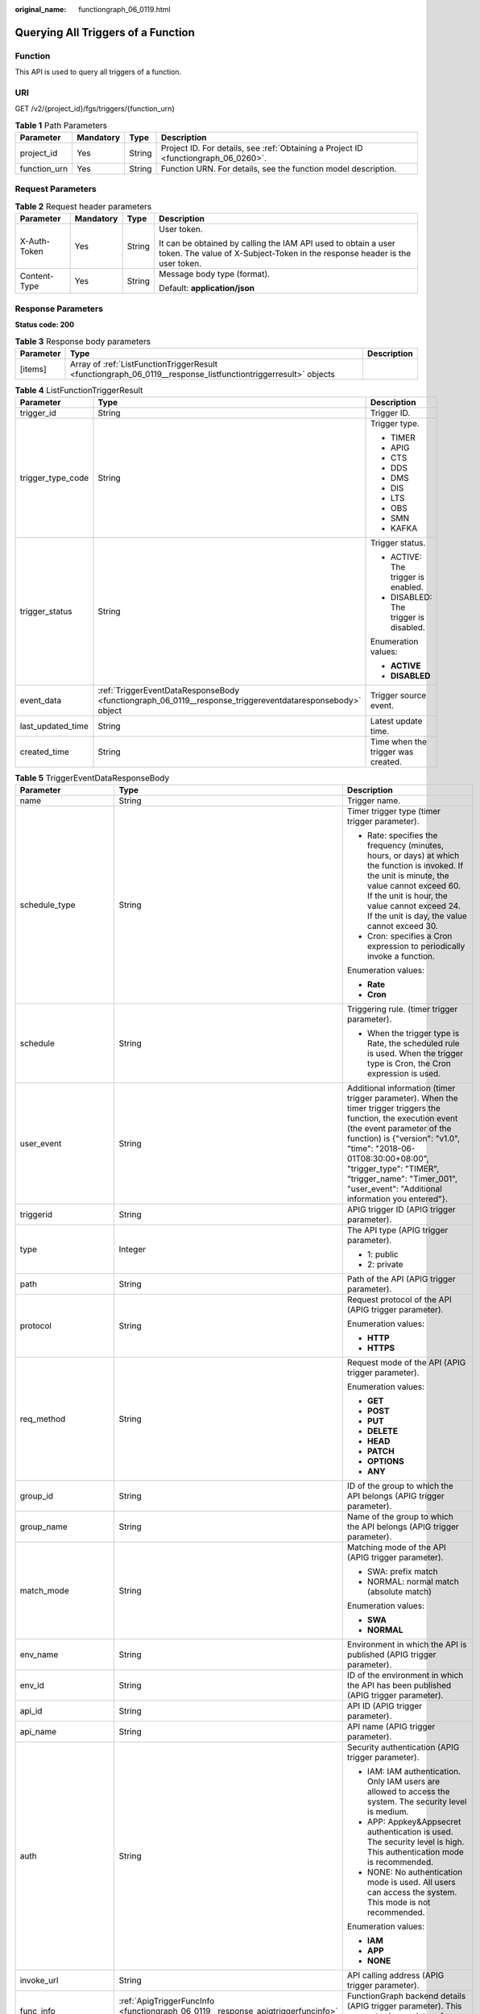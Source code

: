 :original_name: functiongraph_06_0119.html

.. _functiongraph_06_0119:

Querying All Triggers of a Function
===================================

Function
--------

This API is used to query all triggers of a function.

URI
---

GET /v2/{project_id}/fgs/triggers/{function_urn}

.. table:: **Table 1** Path Parameters

   +--------------+-----------+--------+-------------------------------------------------------------------------------------+
   | Parameter    | Mandatory | Type   | Description                                                                         |
   +==============+===========+========+=====================================================================================+
   | project_id   | Yes       | String | Project ID. For details, see :ref:`Obtaining a Project ID <functiongraph_06_0260>`. |
   +--------------+-----------+--------+-------------------------------------------------------------------------------------+
   | function_urn | Yes       | String | Function URN. For details, see the function model description.                      |
   +--------------+-----------+--------+-------------------------------------------------------------------------------------+

Request Parameters
------------------

.. table:: **Table 2** Request header parameters

   +-----------------+-----------------+-----------------+-----------------------------------------------------------------------------------------------------------------------------------------------+
   | Parameter       | Mandatory       | Type            | Description                                                                                                                                   |
   +=================+=================+=================+===============================================================================================================================================+
   | X-Auth-Token    | Yes             | String          | User token.                                                                                                                                   |
   |                 |                 |                 |                                                                                                                                               |
   |                 |                 |                 | It can be obtained by calling the IAM API used to obtain a user token. The value of X-Subject-Token in the response header is the user token. |
   +-----------------+-----------------+-----------------+-----------------------------------------------------------------------------------------------------------------------------------------------+
   | Content-Type    | Yes             | String          | Message body type (format).                                                                                                                   |
   |                 |                 |                 |                                                                                                                                               |
   |                 |                 |                 | Default: **application/json**                                                                                                                 |
   +-----------------+-----------------+-----------------+-----------------------------------------------------------------------------------------------------------------------------------------------+

Response Parameters
-------------------

**Status code: 200**

.. table:: **Table 3** Response body parameters

   +-----------+---------------------------------------------------------------------------------------------------------------+-------------+
   | Parameter | Type                                                                                                          | Description |
   +===========+===============================================================================================================+=============+
   | [items]   | Array of :ref:`ListFunctionTriggerResult <functiongraph_06_0119__response_listfunctiontriggerresult>` objects |             |
   +-----------+---------------------------------------------------------------------------------------------------------------+-------------+

.. _functiongraph_06_0119__response_listfunctiontriggerresult:

.. table:: **Table 4** ListFunctionTriggerResult

   +-----------------------+-----------------------------------------------------------------------------------------------------------+---------------------------------------+
   | Parameter             | Type                                                                                                      | Description                           |
   +=======================+===========================================================================================================+=======================================+
   | trigger_id            | String                                                                                                    | Trigger ID.                           |
   +-----------------------+-----------------------------------------------------------------------------------------------------------+---------------------------------------+
   | trigger_type_code     | String                                                                                                    | Trigger type.                         |
   |                       |                                                                                                           |                                       |
   |                       |                                                                                                           | -  TIMER                              |
   |                       |                                                                                                           | -  APIG                               |
   |                       |                                                                                                           | -  CTS                                |
   |                       |                                                                                                           | -  DDS                                |
   |                       |                                                                                                           | -  DMS                                |
   |                       |                                                                                                           | -  DIS                                |
   |                       |                                                                                                           | -  LTS                                |
   |                       |                                                                                                           | -  OBS                                |
   |                       |                                                                                                           | -  SMN                                |
   |                       |                                                                                                           | -  KAFKA                              |
   +-----------------------+-----------------------------------------------------------------------------------------------------------+---------------------------------------+
   | trigger_status        | String                                                                                                    | Trigger status.                       |
   |                       |                                                                                                           |                                       |
   |                       |                                                                                                           | -  ACTIVE: The trigger is enabled.    |
   |                       |                                                                                                           | -  DISABLED: The trigger is disabled. |
   |                       |                                                                                                           |                                       |
   |                       |                                                                                                           | Enumeration values:                   |
   |                       |                                                                                                           |                                       |
   |                       |                                                                                                           | -  **ACTIVE**                         |
   |                       |                                                                                                           | -  **DISABLED**                       |
   +-----------------------+-----------------------------------------------------------------------------------------------------------+---------------------------------------+
   | event_data            | :ref:`TriggerEventDataResponseBody <functiongraph_06_0119__response_triggereventdataresponsebody>` object | Trigger source event.                 |
   +-----------------------+-----------------------------------------------------------------------------------------------------------+---------------------------------------+
   | last_updated_time     | String                                                                                                    | Latest update time.                   |
   +-----------------------+-----------------------------------------------------------------------------------------------------------+---------------------------------------+
   | created_time          | String                                                                                                    | Time when the trigger was created.    |
   +-----------------------+-----------------------------------------------------------------------------------------------------------+---------------------------------------+

.. _functiongraph_06_0119__response_triggereventdataresponsebody:

.. table:: **Table 5** TriggerEventDataResponseBody

   +-----------------------+-----------------------------------------------------------------------------------------+----------------------------------------------------------------------------------------------------------------------------------------------------------------------------------------------------------------------------------------------------------------------------------------------------------------------------------+
   | Parameter             | Type                                                                                    | Description                                                                                                                                                                                                                                                                                                                      |
   +=======================+=========================================================================================+==================================================================================================================================================================================================================================================================================================================================+
   | name                  | String                                                                                  | Trigger name.                                                                                                                                                                                                                                                                                                                    |
   +-----------------------+-----------------------------------------------------------------------------------------+----------------------------------------------------------------------------------------------------------------------------------------------------------------------------------------------------------------------------------------------------------------------------------------------------------------------------------+
   | schedule_type         | String                                                                                  | Timer trigger type (timer trigger parameter).                                                                                                                                                                                                                                                                                    |
   |                       |                                                                                         |                                                                                                                                                                                                                                                                                                                                  |
   |                       |                                                                                         | -  Rate: specifies the frequency (minutes, hours, or days) at which the function is invoked. If the unit is minute, the value cannot exceed 60. If the unit is hour, the value cannot exceed 24. If the unit is day, the value cannot exceed 30.                                                                                 |
   |                       |                                                                                         | -  Cron: specifies a Cron expression to periodically invoke a function.                                                                                                                                                                                                                                                          |
   |                       |                                                                                         |                                                                                                                                                                                                                                                                                                                                  |
   |                       |                                                                                         | Enumeration values:                                                                                                                                                                                                                                                                                                              |
   |                       |                                                                                         |                                                                                                                                                                                                                                                                                                                                  |
   |                       |                                                                                         | -  **Rate**                                                                                                                                                                                                                                                                                                                      |
   |                       |                                                                                         | -  **Cron**                                                                                                                                                                                                                                                                                                                      |
   +-----------------------+-----------------------------------------------------------------------------------------+----------------------------------------------------------------------------------------------------------------------------------------------------------------------------------------------------------------------------------------------------------------------------------------------------------------------------------+
   | schedule              | String                                                                                  | Triggering rule. (timer trigger parameter).                                                                                                                                                                                                                                                                                      |
   |                       |                                                                                         |                                                                                                                                                                                                                                                                                                                                  |
   |                       |                                                                                         | -  When the trigger type is Rate, the scheduled rule is used. When the trigger type is Cron, the Cron expression is used.                                                                                                                                                                                                        |
   +-----------------------+-----------------------------------------------------------------------------------------+----------------------------------------------------------------------------------------------------------------------------------------------------------------------------------------------------------------------------------------------------------------------------------------------------------------------------------+
   | user_event            | String                                                                                  | Additional information (timer trigger parameter). When the timer trigger triggers the function, the execution event (the event parameter of the function) is {"version": "v1.0", "time": "2018-06-01T08:30:00+08:00", "trigger_type": "TIMER", "trigger_name": "Timer_001", "user_event": "Additional information you entered"}. |
   +-----------------------+-----------------------------------------------------------------------------------------+----------------------------------------------------------------------------------------------------------------------------------------------------------------------------------------------------------------------------------------------------------------------------------------------------------------------------------+
   | triggerid             | String                                                                                  | APIG trigger ID (APIG trigger parameter).                                                                                                                                                                                                                                                                                        |
   +-----------------------+-----------------------------------------------------------------------------------------+----------------------------------------------------------------------------------------------------------------------------------------------------------------------------------------------------------------------------------------------------------------------------------------------------------------------------------+
   | type                  | Integer                                                                                 | The API type (APIG trigger parameter).                                                                                                                                                                                                                                                                                           |
   |                       |                                                                                         |                                                                                                                                                                                                                                                                                                                                  |
   |                       |                                                                                         | -  1: public                                                                                                                                                                                                                                                                                                                     |
   |                       |                                                                                         | -  2: private                                                                                                                                                                                                                                                                                                                    |
   +-----------------------+-----------------------------------------------------------------------------------------+----------------------------------------------------------------------------------------------------------------------------------------------------------------------------------------------------------------------------------------------------------------------------------------------------------------------------------+
   | path                  | String                                                                                  | Path of the API (APIG trigger parameter).                                                                                                                                                                                                                                                                                        |
   +-----------------------+-----------------------------------------------------------------------------------------+----------------------------------------------------------------------------------------------------------------------------------------------------------------------------------------------------------------------------------------------------------------------------------------------------------------------------------+
   | protocol              | String                                                                                  | Request protocol of the API (APIG trigger parameter).                                                                                                                                                                                                                                                                            |
   |                       |                                                                                         |                                                                                                                                                                                                                                                                                                                                  |
   |                       |                                                                                         | Enumeration values:                                                                                                                                                                                                                                                                                                              |
   |                       |                                                                                         |                                                                                                                                                                                                                                                                                                                                  |
   |                       |                                                                                         | -  **HTTP**                                                                                                                                                                                                                                                                                                                      |
   |                       |                                                                                         | -  **HTTPS**                                                                                                                                                                                                                                                                                                                     |
   +-----------------------+-----------------------------------------------------------------------------------------+----------------------------------------------------------------------------------------------------------------------------------------------------------------------------------------------------------------------------------------------------------------------------------------------------------------------------------+
   | req_method            | String                                                                                  | Request mode of the API (APIG trigger parameter).                                                                                                                                                                                                                                                                                |
   |                       |                                                                                         |                                                                                                                                                                                                                                                                                                                                  |
   |                       |                                                                                         | Enumeration values:                                                                                                                                                                                                                                                                                                              |
   |                       |                                                                                         |                                                                                                                                                                                                                                                                                                                                  |
   |                       |                                                                                         | -  **GET**                                                                                                                                                                                                                                                                                                                       |
   |                       |                                                                                         | -  **POST**                                                                                                                                                                                                                                                                                                                      |
   |                       |                                                                                         | -  **PUT**                                                                                                                                                                                                                                                                                                                       |
   |                       |                                                                                         | -  **DELETE**                                                                                                                                                                                                                                                                                                                    |
   |                       |                                                                                         | -  **HEAD**                                                                                                                                                                                                                                                                                                                      |
   |                       |                                                                                         | -  **PATCH**                                                                                                                                                                                                                                                                                                                     |
   |                       |                                                                                         | -  **OPTIONS**                                                                                                                                                                                                                                                                                                                   |
   |                       |                                                                                         | -  **ANY**                                                                                                                                                                                                                                                                                                                       |
   +-----------------------+-----------------------------------------------------------------------------------------+----------------------------------------------------------------------------------------------------------------------------------------------------------------------------------------------------------------------------------------------------------------------------------------------------------------------------------+
   | group_id              | String                                                                                  | ID of the group to which the API belongs (APIG trigger parameter).                                                                                                                                                                                                                                                               |
   +-----------------------+-----------------------------------------------------------------------------------------+----------------------------------------------------------------------------------------------------------------------------------------------------------------------------------------------------------------------------------------------------------------------------------------------------------------------------------+
   | group_name            | String                                                                                  | Name of the group to which the API belongs (APIG trigger parameter).                                                                                                                                                                                                                                                             |
   +-----------------------+-----------------------------------------------------------------------------------------+----------------------------------------------------------------------------------------------------------------------------------------------------------------------------------------------------------------------------------------------------------------------------------------------------------------------------------+
   | match_mode            | String                                                                                  | Matching mode of the API (APIG trigger parameter).                                                                                                                                                                                                                                                                               |
   |                       |                                                                                         |                                                                                                                                                                                                                                                                                                                                  |
   |                       |                                                                                         | -  SWA: prefix match                                                                                                                                                                                                                                                                                                             |
   |                       |                                                                                         | -  NORMAL: normal match (absolute match)                                                                                                                                                                                                                                                                                         |
   |                       |                                                                                         |                                                                                                                                                                                                                                                                                                                                  |
   |                       |                                                                                         | Enumeration values:                                                                                                                                                                                                                                                                                                              |
   |                       |                                                                                         |                                                                                                                                                                                                                                                                                                                                  |
   |                       |                                                                                         | -  **SWA**                                                                                                                                                                                                                                                                                                                       |
   |                       |                                                                                         | -  **NORMAL**                                                                                                                                                                                                                                                                                                                    |
   +-----------------------+-----------------------------------------------------------------------------------------+----------------------------------------------------------------------------------------------------------------------------------------------------------------------------------------------------------------------------------------------------------------------------------------------------------------------------------+
   | env_name              | String                                                                                  | Environment in which the API is published (APIG trigger parameter).                                                                                                                                                                                                                                                              |
   +-----------------------+-----------------------------------------------------------------------------------------+----------------------------------------------------------------------------------------------------------------------------------------------------------------------------------------------------------------------------------------------------------------------------------------------------------------------------------+
   | env_id                | String                                                                                  | ID of the environment in which the API has been published (APIG trigger parameter).                                                                                                                                                                                                                                              |
   +-----------------------+-----------------------------------------------------------------------------------------+----------------------------------------------------------------------------------------------------------------------------------------------------------------------------------------------------------------------------------------------------------------------------------------------------------------------------------+
   | api_id                | String                                                                                  | API ID (APIG trigger parameter).                                                                                                                                                                                                                                                                                                 |
   +-----------------------+-----------------------------------------------------------------------------------------+----------------------------------------------------------------------------------------------------------------------------------------------------------------------------------------------------------------------------------------------------------------------------------------------------------------------------------+
   | api_name              | String                                                                                  | API name (APIG trigger parameter).                                                                                                                                                                                                                                                                                               |
   +-----------------------+-----------------------------------------------------------------------------------------+----------------------------------------------------------------------------------------------------------------------------------------------------------------------------------------------------------------------------------------------------------------------------------------------------------------------------------+
   | auth                  | String                                                                                  | Security authentication (APIG trigger parameter).                                                                                                                                                                                                                                                                                |
   |                       |                                                                                         |                                                                                                                                                                                                                                                                                                                                  |
   |                       |                                                                                         | -  IAM: IAM authentication. Only IAM users are allowed to access the system. The security level is medium.                                                                                                                                                                                                                       |
   |                       |                                                                                         | -  APP: Appkey&Appsecret authentication is used. The security level is high. This authentication mode is recommended.                                                                                                                                                                                                            |
   |                       |                                                                                         | -  NONE: No authentication mode is used. All users can access the system. This mode is not recommended.                                                                                                                                                                                                                          |
   |                       |                                                                                         |                                                                                                                                                                                                                                                                                                                                  |
   |                       |                                                                                         | Enumeration values:                                                                                                                                                                                                                                                                                                              |
   |                       |                                                                                         |                                                                                                                                                                                                                                                                                                                                  |
   |                       |                                                                                         | -  **IAM**                                                                                                                                                                                                                                                                                                                       |
   |                       |                                                                                         | -  **APP**                                                                                                                                                                                                                                                                                                                       |
   |                       |                                                                                         | -  **NONE**                                                                                                                                                                                                                                                                                                                      |
   +-----------------------+-----------------------------------------------------------------------------------------+----------------------------------------------------------------------------------------------------------------------------------------------------------------------------------------------------------------------------------------------------------------------------------------------------------------------------------+
   | invoke_url            | String                                                                                  | API calling address (APIG trigger parameter).                                                                                                                                                                                                                                                                                    |
   +-----------------------+-----------------------------------------------------------------------------------------+----------------------------------------------------------------------------------------------------------------------------------------------------------------------------------------------------------------------------------------------------------------------------------------------------------------------------------+
   | func_info             | :ref:`ApigTriggerFuncInfo <functiongraph_06_0119__response_apigtriggerfuncinfo>` object | FunctionGraph backend details (APIG trigger parameter). This parameter is mandatory for APIG triggers.                                                                                                                                                                                                                           |
   +-----------------------+-----------------------------------------------------------------------------------------+----------------------------------------------------------------------------------------------------------------------------------------------------------------------------------------------------------------------------------------------------------------------------------------------------------------------------------+
   | sl_domain             | String                                                                                  | Subdomain name allocated by the APIG system by default (APIG trigger parameter).                                                                                                                                                                                                                                                 |
   |                       |                                                                                         |                                                                                                                                                                                                                                                                                                                                  |
   |                       |                                                                                         | Minimum: **1**                                                                                                                                                                                                                                                                                                                   |
   |                       |                                                                                         |                                                                                                                                                                                                                                                                                                                                  |
   |                       |                                                                                         | Maximum: **255**                                                                                                                                                                                                                                                                                                                 |
   +-----------------------+-----------------------------------------------------------------------------------------+----------------------------------------------------------------------------------------------------------------------------------------------------------------------------------------------------------------------------------------------------------------------------------------------------------------------------------+
   | backend_type          | String                                                                                  | Backend type of the API (APIG trigger parameter).                                                                                                                                                                                                                                                                                |
   |                       |                                                                                         |                                                                                                                                                                                                                                                                                                                                  |
   |                       |                                                                                         | Enumeration values:                                                                                                                                                                                                                                                                                                              |
   |                       |                                                                                         |                                                                                                                                                                                                                                                                                                                                  |
   |                       |                                                                                         | -  **FUNCTION**                                                                                                                                                                                                                                                                                                                  |
   +-----------------------+-----------------------------------------------------------------------------------------+----------------------------------------------------------------------------------------------------------------------------------------------------------------------------------------------------------------------------------------------------------------------------------------------------------------------------------+
   | instance_id           | String                                                                                  | Instance ID. This parameter is mandatory for DDS, Kafka, and RabbitMQ triggers.                                                                                                                                                                                                                                                  |
   |                       |                                                                                         |                                                                                                                                                                                                                                                                                                                                  |
   |                       |                                                                                         | -  APIG trigger: APIG gateway ID                                                                                                                                                                                                                                                                                                 |
   |                       |                                                                                         | -  DDS trigger: DB instance ID.                                                                                                                                                                                                                                                                                                  |
   |                       |                                                                                         | -  Kafka trigger: Kafka instance ID                                                                                                                                                                                                                                                                                              |
   |                       |                                                                                         | -  RabbitMQ trigger: RabbitMQ instance ID                                                                                                                                                                                                                                                                                        |
   +-----------------------+-----------------------------------------------------------------------------------------+----------------------------------------------------------------------------------------------------------------------------------------------------------------------------------------------------------------------------------------------------------------------------------------------------------------------------------+
   | roma_app_id           | String                                                                                  | ID of the integration application to which the API belongs (APIG trigger parameter).                                                                                                                                                                                                                                             |
   +-----------------------+-----------------------------------------------------------------------------------------+----------------------------------------------------------------------------------------------------------------------------------------------------------------------------------------------------------------------------------------------------------------------------------------------------------------------------------+
   | operations            | Array of strings                                                                        | Custom operations (CTS trigger parameter). CTS collects operation records of subscribed cloud resources. If you create a function with a CTS trigger, collected operation records of specified cloud services will be passed as a parameter to invoke the function.                                                              |
   +-----------------------+-----------------------------------------------------------------------------------------+----------------------------------------------------------------------------------------------------------------------------------------------------------------------------------------------------------------------------------------------------------------------------------------------------------------------------------+
   | collection_name       | String                                                                                  | Collection name (DDS trigger parameter).                                                                                                                                                                                                                                                                                         |
   +-----------------------+-----------------------------------------------------------------------------------------+----------------------------------------------------------------------------------------------------------------------------------------------------------------------------------------------------------------------------------------------------------------------------------------------------------------------------------+
   | db_name               | String                                                                                  | Database name (DDS trigger parameter).                                                                                                                                                                                                                                                                                           |
   +-----------------------+-----------------------------------------------------------------------------------------+----------------------------------------------------------------------------------------------------------------------------------------------------------------------------------------------------------------------------------------------------------------------------------------------------------------------------------+
   | db_password           | String                                                                                  | DDS database password (DDS trigger parameter).                                                                                                                                                                                                                                                                                   |
   +-----------------------+-----------------------------------------------------------------------------------------+----------------------------------------------------------------------------------------------------------------------------------------------------------------------------------------------------------------------------------------------------------------------------------------------------------------------------------+
   | db_user               | String                                                                                  | DDS database username (DDS trigger parameter).                                                                                                                                                                                                                                                                                   |
   +-----------------------+-----------------------------------------------------------------------------------------+----------------------------------------------------------------------------------------------------------------------------------------------------------------------------------------------------------------------------------------------------------------------------------------------------------------------------------+
   | instance_addrs        | Array of strings                                                                        | DDS database instance address (DDS trigger parameter).                                                                                                                                                                                                                                                                           |
   +-----------------------+-----------------------------------------------------------------------------------------+----------------------------------------------------------------------------------------------------------------------------------------------------------------------------------------------------------------------------------------------------------------------------------------------------------------------------------+
   | mode                  | String                                                                                  | DDS database instance type (DDS trigger parameter).                                                                                                                                                                                                                                                                              |
   |                       |                                                                                         |                                                                                                                                                                                                                                                                                                                                  |
   |                       |                                                                                         | -  Sharding: cluster instance                                                                                                                                                                                                                                                                                                    |
   |                       |                                                                                         | -  ReplicaSet: replica set instance                                                                                                                                                                                                                                                                                              |
   |                       |                                                                                         | -  Single: single node instance.                                                                                                                                                                                                                                                                                                 |
   +-----------------------+-----------------------------------------------------------------------------------------+----------------------------------------------------------------------------------------------------------------------------------------------------------------------------------------------------------------------------------------------------------------------------------------------------------------------------------+
   | batch_size            | Integer                                                                                 | Batch size: Maximum number of data records that can be processed by the function at a time. This parameter is mandatory for DIS, DDS, Kafka, and RabbitMQ triggers.                                                                                                                                                              |
   |                       |                                                                                         |                                                                                                                                                                                                                                                                                                                                  |
   |                       |                                                                                         | -  DDS trigger: Set the batch size to a value ranging from 1 to 10,000.                                                                                                                                                                                                                                                          |
   |                       |                                                                                         | -  DIS trigger: Set the batch size to a value ranging from 1 to 10,000.                                                                                                                                                                                                                                                          |
   |                       |                                                                                         | -  Kafka trigger: Set the batch size to a value ranging from 1 to 1000.                                                                                                                                                                                                                                                          |
   |                       |                                                                                         | -  RabbitMQ trigger: Set the batch size to a value ranging from 1 to 1000.                                                                                                                                                                                                                                                       |
   +-----------------------+-----------------------------------------------------------------------------------------+----------------------------------------------------------------------------------------------------------------------------------------------------------------------------------------------------------------------------------------------------------------------------------------------------------------------------------+
   | queue_id              | String                                                                                  | Queue ID (DMS trigger parameter).                                                                                                                                                                                                                                                                                                |
   +-----------------------+-----------------------------------------------------------------------------------------+----------------------------------------------------------------------------------------------------------------------------------------------------------------------------------------------------------------------------------------------------------------------------------------------------------------------------------+
   | consumer_group_id     | String                                                                                  | Consumer group ID (DMS trigger parameter).                                                                                                                                                                                                                                                                                       |
   +-----------------------+-----------------------------------------------------------------------------------------+----------------------------------------------------------------------------------------------------------------------------------------------------------------------------------------------------------------------------------------------------------------------------------------------------------------------------------+
   | polling_interval      | Integer                                                                                 | Pull period.                                                                                                                                                                                                                                                                                                                     |
   +-----------------------+-----------------------------------------------------------------------------------------+----------------------------------------------------------------------------------------------------------------------------------------------------------------------------------------------------------------------------------------------------------------------------------------------------------------------------------+
   | stream_name           | String                                                                                  | Stream name (DIS trigger parameter).                                                                                                                                                                                                                                                                                             |
   +-----------------------+-----------------------------------------------------------------------------------------+----------------------------------------------------------------------------------------------------------------------------------------------------------------------------------------------------------------------------------------------------------------------------------------------------------------------------------+
   | sharditerator_type    | String                                                                                  | Start position (DIS trigger parameter).                                                                                                                                                                                                                                                                                          |
   |                       |                                                                                         |                                                                                                                                                                                                                                                                                                                                  |
   |                       |                                                                                         | -  TRIM_HORIZON: Data is read from the earliest valid record stored in the partition.                                                                                                                                                                                                                                            |
   |                       |                                                                                         | -  LATEST: Data is read from the latest record in the partition. This option ensures that the most recent data in the partition is read.                                                                                                                                                                                         |
   |                       |                                                                                         |                                                                                                                                                                                                                                                                                                                                  |
   |                       |                                                                                         | Enumeration values:                                                                                                                                                                                                                                                                                                              |
   |                       |                                                                                         |                                                                                                                                                                                                                                                                                                                                  |
   |                       |                                                                                         | -  **TRIM_HORIZON**                                                                                                                                                                                                                                                                                                              |
   |                       |                                                                                         | -  **LATEST**                                                                                                                                                                                                                                                                                                                    |
   +-----------------------+-----------------------------------------------------------------------------------------+----------------------------------------------------------------------------------------------------------------------------------------------------------------------------------------------------------------------------------------------------------------------------------------------------------------------------------+
   | polling_unit          | String                                                                                  | Unit of the pull period (DIS trigger parameter).                                                                                                                                                                                                                                                                                 |
   |                       |                                                                                         |                                                                                                                                                                                                                                                                                                                                  |
   |                       |                                                                                         | -  s: second                                                                                                                                                                                                                                                                                                                     |
   |                       |                                                                                         | -  ms: millisecond                                                                                                                                                                                                                                                                                                               |
   |                       |                                                                                         |                                                                                                                                                                                                                                                                                                                                  |
   |                       |                                                                                         | Enumeration values:                                                                                                                                                                                                                                                                                                              |
   |                       |                                                                                         |                                                                                                                                                                                                                                                                                                                                  |
   |                       |                                                                                         | -  **s**                                                                                                                                                                                                                                                                                                                         |
   |                       |                                                                                         | -  **ms**                                                                                                                                                                                                                                                                                                                        |
   +-----------------------+-----------------------------------------------------------------------------------------+----------------------------------------------------------------------------------------------------------------------------------------------------------------------------------------------------------------------------------------------------------------------------------------------------------------------------------+
   | max_fetch_bytes       | Integer                                                                                 | Maximum number of bytes to be extracted (DIS trigger parameter).                                                                                                                                                                                                                                                                 |
   |                       |                                                                                         |                                                                                                                                                                                                                                                                                                                                  |
   |                       |                                                                                         | Minimum: **0**                                                                                                                                                                                                                                                                                                                   |
   |                       |                                                                                         |                                                                                                                                                                                                                                                                                                                                  |
   |                       |                                                                                         | Maximum: **4194304**                                                                                                                                                                                                                                                                                                             |
   +-----------------------+-----------------------------------------------------------------------------------------+----------------------------------------------------------------------------------------------------------------------------------------------------------------------------------------------------------------------------------------------------------------------------------------------------------------------------------+
   | is_serial             | String                                                                                  | Serial Data Processing: If this option is selected, FunctionGraph pulls data from the stream only after previous data is processed. If this option is not selected, FunctionGraph pulls data from the stream as long as the pull period ends.                                                                                    |
   |                       |                                                                                         |                                                                                                                                                                                                                                                                                                                                  |
   |                       |                                                                                         | Enumeration values:                                                                                                                                                                                                                                                                                                              |
   |                       |                                                                                         |                                                                                                                                                                                                                                                                                                                                  |
   |                       |                                                                                         | -  **true**                                                                                                                                                                                                                                                                                                                      |
   |                       |                                                                                         | -  **false**                                                                                                                                                                                                                                                                                                                     |
   +-----------------------+-----------------------------------------------------------------------------------------+----------------------------------------------------------------------------------------------------------------------------------------------------------------------------------------------------------------------------------------------------------------------------------------------------------------------------------+
   | log_group_id          | String                                                                                  | Log group ID (LTS trigger parameter).                                                                                                                                                                                                                                                                                            |
   +-----------------------+-----------------------------------------------------------------------------------------+----------------------------------------------------------------------------------------------------------------------------------------------------------------------------------------------------------------------------------------------------------------------------------------------------------------------------------+
   | log_topic_id          | String                                                                                  | Log stream ID (LTS trigger parameter).                                                                                                                                                                                                                                                                                           |
   +-----------------------+-----------------------------------------------------------------------------------------+----------------------------------------------------------------------------------------------------------------------------------------------------------------------------------------------------------------------------------------------------------------------------------------------------------------------------------+
   | bucket                | String                                                                                  | Bucket name (OBS trigger parameter). The name of the OBS bucket used as the event source cannot be the same as that of an existing bucket of the current user or another user. After being created, the bucket name cannot be modified.                                                                                          |
   |                       |                                                                                         |                                                                                                                                                                                                                                                                                                                                  |
   |                       |                                                                                         | Minimum: **1**                                                                                                                                                                                                                                                                                                                   |
   |                       |                                                                                         |                                                                                                                                                                                                                                                                                                                                  |
   |                       |                                                                                         | Maximum: **64**                                                                                                                                                                                                                                                                                                                  |
   +-----------------------+-----------------------------------------------------------------------------------------+----------------------------------------------------------------------------------------------------------------------------------------------------------------------------------------------------------------------------------------------------------------------------------------------------------------------------------+
   | prefix                | String                                                                                  | Prefix (OBS trigger parameter). Enter a prefix to limit notifications to objects whose names start with the matching characters.                                                                                                                                                                                                 |
   |                       |                                                                                         |                                                                                                                                                                                                                                                                                                                                  |
   |                       |                                                                                         | Minimum: **0**                                                                                                                                                                                                                                                                                                                   |
   |                       |                                                                                         |                                                                                                                                                                                                                                                                                                                                  |
   |                       |                                                                                         | Maximum: **1024**                                                                                                                                                                                                                                                                                                                |
   +-----------------------+-----------------------------------------------------------------------------------------+----------------------------------------------------------------------------------------------------------------------------------------------------------------------------------------------------------------------------------------------------------------------------------------------------------------------------------+
   | suffix                | String                                                                                  | Suffix (OBS trigger parameter). Enter a suffix to limit notifications to objects whose names end with the matching characters.                                                                                                                                                                                                   |
   |                       |                                                                                         |                                                                                                                                                                                                                                                                                                                                  |
   |                       |                                                                                         | Minimum: **0**                                                                                                                                                                                                                                                                                                                   |
   |                       |                                                                                         |                                                                                                                                                                                                                                                                                                                                  |
   |                       |                                                                                         | Maximum: **1024**                                                                                                                                                                                                                                                                                                                |
   +-----------------------+-----------------------------------------------------------------------------------------+----------------------------------------------------------------------------------------------------------------------------------------------------------------------------------------------------------------------------------------------------------------------------------------------------------------------------------+
   | events                | Array of strings                                                                        | Trigger event (OBS trigger parameter).                                                                                                                                                                                                                                                                                           |
   |                       |                                                                                         |                                                                                                                                                                                                                                                                                                                                  |
   |                       |                                                                                         | -  ObjectCreated: all object creation operations, including PUT, POST, COPY, and part assembling                                                                                                                                                                                                                                 |
   |                       |                                                                                         | -  Put: Uploads an object using Put.                                                                                                                                                                                                                                                                                             |
   |                       |                                                                                         | -  Post: Uploads an object using POST                                                                                                                                                                                                                                                                                            |
   |                       |                                                                                         | -  Copy: Copies an object using COPY.                                                                                                                                                                                                                                                                                            |
   |                       |                                                                                         | -  CompleteMultipartUpload: Merges parts of a multipart upload.                                                                                                                                                                                                                                                                  |
   |                       |                                                                                         | -  ObjectRemoved: Deletes an object.                                                                                                                                                                                                                                                                                             |
   |                       |                                                                                         | -  Delete: Deletes an object by specifying its version ID.                                                                                                                                                                                                                                                                       |
   |                       |                                                                                         | -  DeleteMarkerCreated: Deletes an object without specifying its version ID.                                                                                                                                                                                                                                                     |
   +-----------------------+-----------------------------------------------------------------------------------------+----------------------------------------------------------------------------------------------------------------------------------------------------------------------------------------------------------------------------------------------------------------------------------------------------------------------------------+
   | topic_urn             | String                                                                                  | Topic URN (SMN trigger parameter)                                                                                                                                                                                                                                                                                                |
   |                       |                                                                                         |                                                                                                                                                                                                                                                                                                                                  |
   |                       |                                                                                         | Minimum: **1**                                                                                                                                                                                                                                                                                                                   |
   |                       |                                                                                         |                                                                                                                                                                                                                                                                                                                                  |
   |                       |                                                                                         | Maximum: **255**                                                                                                                                                                                                                                                                                                                 |
   +-----------------------+-----------------------------------------------------------------------------------------+----------------------------------------------------------------------------------------------------------------------------------------------------------------------------------------------------------------------------------------------------------------------------------------------------------------------------------+
   | topic_ids             | Array of strings                                                                        | The Kafka topic ID list (Kafka trigger parameter).                                                                                                                                                                                                                                                                               |
   +-----------------------+-----------------------------------------------------------------------------------------+----------------------------------------------------------------------------------------------------------------------------------------------------------------------------------------------------------------------------------------------------------------------------------------------------------------------------------+
   | kafka_user            | String                                                                                  | Kafka account name (Kafka trigger parameter).                                                                                                                                                                                                                                                                                    |
   +-----------------------+-----------------------------------------------------------------------------------------+----------------------------------------------------------------------------------------------------------------------------------------------------------------------------------------------------------------------------------------------------------------------------------------------------------------------------------+
   | kafka_password        | String                                                                                  | Kafka password (Kafka trigger parameter).                                                                                                                                                                                                                                                                                        |
   +-----------------------+-----------------------------------------------------------------------------------------+----------------------------------------------------------------------------------------------------------------------------------------------------------------------------------------------------------------------------------------------------------------------------------------------------------------------------------+
   | kafka_connect_address | String                                                                                  | Kafka instance connection address (Kafka trigger parameter).                                                                                                                                                                                                                                                                     |
   +-----------------------+-----------------------------------------------------------------------------------------+----------------------------------------------------------------------------------------------------------------------------------------------------------------------------------------------------------------------------------------------------------------------------------------------------------------------------------+
   | kafka_ssl_enable      | Boolean                                                                                 | Whether to enable SASL authentication(Kafka trigger parameter).                                                                                                                                                                                                                                                                  |
   +-----------------------+-----------------------------------------------------------------------------------------+----------------------------------------------------------------------------------------------------------------------------------------------------------------------------------------------------------------------------------------------------------------------------------------------------------------------------------+
   | access_password       | String                                                                                  | RabbitMQ account password (RabbitMQ trigger parameter).                                                                                                                                                                                                                                                                          |
   +-----------------------+-----------------------------------------------------------------------------------------+----------------------------------------------------------------------------------------------------------------------------------------------------------------------------------------------------------------------------------------------------------------------------------------------------------------------------------+
   | access_user           | String                                                                                  | RabbitMQ username (RabbitMQ trigger parameter).                                                                                                                                                                                                                                                                                  |
   +-----------------------+-----------------------------------------------------------------------------------------+----------------------------------------------------------------------------------------------------------------------------------------------------------------------------------------------------------------------------------------------------------------------------------------------------------------------------------+
   | connect_address       | String                                                                                  | Instance IP address (RabbitMQ trigger parameter).                                                                                                                                                                                                                                                                                |
   +-----------------------+-----------------------------------------------------------------------------------------+----------------------------------------------------------------------------------------------------------------------------------------------------------------------------------------------------------------------------------------------------------------------------------------------------------------------------------+
   | exchange_name         | String                                                                                  | Switch name (RabbitMQ trigger parameter).                                                                                                                                                                                                                                                                                        |
   +-----------------------+-----------------------------------------------------------------------------------------+----------------------------------------------------------------------------------------------------------------------------------------------------------------------------------------------------------------------------------------------------------------------------------------------------------------------------------+
   | vhost                 | String                                                                                  | Virtual host (RabbitMQ trigger parameter).                                                                                                                                                                                                                                                                                       |
   +-----------------------+-----------------------------------------------------------------------------------------+----------------------------------------------------------------------------------------------------------------------------------------------------------------------------------------------------------------------------------------------------------------------------------------------------------------------------------+
   | ssl_enable            | Boolean                                                                                 | Whether to enable SSL (RabbitMQ trigger parameter).                                                                                                                                                                                                                                                                              |
   +-----------------------+-----------------------------------------------------------------------------------------+----------------------------------------------------------------------------------------------------------------------------------------------------------------------------------------------------------------------------------------------------------------------------------------------------------------------------------+

.. _functiongraph_06_0119__response_apigtriggerfuncinfo:

.. table:: **Table 6** ApigTriggerFuncInfo

   +-----------------------+-----------------------+-------------------------------------------------------------------------------------------------------------------------------------------+
   | Parameter             | Type                  | Description                                                                                                                               |
   +=======================+=======================+===========================================================================================================================================+
   | function_urn          | String                | Function URN. For details, see the function model descriptions.                                                                           |
   +-----------------------+-----------------------+-------------------------------------------------------------------------------------------------------------------------------------------+
   | invocation_type       | String                | Execution mode of a function.                                                                                                             |
   |                       |                       |                                                                                                                                           |
   |                       |                       | -  sync: synchronous execution                                                                                                            |
   |                       |                       | -  async: asynchronous execution                                                                                                          |
   |                       |                       |                                                                                                                                           |
   |                       |                       | Enumeration values:                                                                                                                       |
   |                       |                       |                                                                                                                                           |
   |                       |                       | -  **sync**                                                                                                                               |
   |                       |                       | -  **async**                                                                                                                              |
   +-----------------------+-----------------------+-------------------------------------------------------------------------------------------------------------------------------------------+
   | timeout               | Integer               | Timeout allowed for APIG to request the FunctionGraph service. The unit is in millisecond. This parameter is mandatory for APIG triggers. |
   |                       |                       |                                                                                                                                           |
   |                       |                       | Minimum: **1**                                                                                                                            |
   |                       |                       |                                                                                                                                           |
   |                       |                       | Maximum: **60000**                                                                                                                        |
   +-----------------------+-----------------------+-------------------------------------------------------------------------------------------------------------------------------------------+
   | version               | String                | Function version information.                                                                                                             |
   +-----------------------+-----------------------+-------------------------------------------------------------------------------------------------------------------------------------------+

**Status code: 400**

.. table:: **Table 7** Response body parameters

   ========== ====== ==============
   Parameter  Type   Description
   ========== ====== ==============
   error_code String Error code.
   error_msg  String Error message.
   ========== ====== ==============

**Status code: 401**

.. table:: **Table 8** Response body parameters

   ========== ====== ==============
   Parameter  Type   Description
   ========== ====== ==============
   error_code String Error code.
   error_msg  String Error message.
   ========== ====== ==============

**Status code: 403**

.. table:: **Table 9** Response body parameters

   ========== ====== ==============
   Parameter  Type   Description
   ========== ====== ==============
   error_code String Error code.
   error_msg  String Error message.
   ========== ====== ==============

**Status code: 404**

.. table:: **Table 10** Response body parameters

   ========== ====== ==============
   Parameter  Type   Description
   ========== ====== ==============
   error_code String Error code.
   error_msg  String Error message.
   ========== ====== ==============

**Status code: 500**

.. table:: **Table 11** Response body parameters

   ========== ====== ==============
   Parameter  Type   Description
   ========== ====== ==============
   error_code String Error code.
   error_msg  String Error message.
   ========== ====== ==============

Example Requests
----------------

Query all triggers of a function.

.. code-block:: text

   GET https://{Endpoint}/v2/{project_id}/fgs/triggers/{function_urn}

Example Responses
-----------------

**Status code: 200**

OK

.. code-block::

   [ {
     "trigger_id" : "1b3b264db3b849118d007884b9bc8a60",
     "trigger_type_code" : "DEDICATEDGATEWAY",
     "trigger_status" : "ACTIVE",
     "event_data" : {
       "api_id" : "4a59f6a7263c4d1dab3f69c34f98d949",
       "api_name" : "API_test_triggers",
       "auth" : "IAM",
       "env_id" : "DEFAULT_ENVIRONMENT_RELEASE_ID",
       "env_name" : "RELEASE",
       "func_info" : {
         "function_urn" : "urn:fss:xxxxx:46b6f338fc3445b8846c71dfb1fbxxxx:function:default:test_triggers",
         "invocation_type" : "sync",
         "timeout" : 5000,
         "version" : "latest"
       },
       "group_id" : "9205f83fe721481eb490870d380cf31d",
       "group_name" : "APIGroup_2mbe",
       "invoke_url" : "https://ed94ae9494ba4f70ac24224747202140.{apig_endpoint}/test_triggers",
       "match_mode" : "SWA",
       "name" : "API_test_triggers",
       "path" : "/test_triggers",
       "protocol" : "HTTPS",
       "req_method" : "ANY",
       "triggerid" : "1b3b264db3b849118d007884b9bc8a60",
       "type" : 1
     },
     "last_updated_time" : "2022-11-09 16:37:24",
     "created_time" : "2022-11-09 16:37:24"
   } ]

Status Codes
------------

=========== ======================
Status Code Description
=========== ======================
200         OK
400         Bad request.
401         Unauthorized.
403         Forbidden.
404         Not found.
500         Internal server error.
=========== ======================

Error Codes
-----------

See :ref:`Error Codes <errorcode>`.
